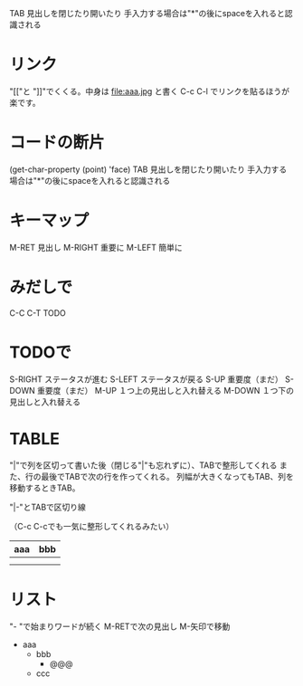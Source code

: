 #+STARTUP: indent inlineimages
TAB 見出しを閉じたり開いたり
手入力する場合は"*"の後にspaceを入れると認識される

* リンク
"[["と
"]]"でくくる。中身は file:aaa.jpg と書く
[[http://localhost:52617/Content/glassicon.png]]
C-c C-l でリンクを貼るほうが楽です。 
* コードの断片
(get-char-property (point) 'face)
TAB 見出しを閉じたり開いたり
手入力する場合は"*"の後にspaceを入れると認識される

* キーマップ
  M-RET   見出し
  M-RIGHT 重要に
  M-LEFT  簡単に
* みだしで
  C-C C-T TODO
* TODOで
  S-RIGHT ステータスが進む
  S-LEFT  ステータスが戻る
  S-UP    重要度（まだ）
  S-DOWN  重要度（まだ）
  M-UP    １つ上の見出しと入れ替える
  M-DOWN  １つ下の見出しと入れ替える
* TABLE
"|"で列を区切って書いた後（閉じる"|"も忘れずに）、TABで整形してくれる
また、行の最後でTABで次の行を作ってくれる。
列幅が大きくなってもTAB、列を移動するときTAB。

"|-"とTABで区切り線

（C-c C-cでも一気に整形してくれるみたい）

|-----+-----|
| aaa | bbb |
|-----+-----|
|     |     |
|     |     |
* リスト
"- "で始まりワードが続く
M-RETで次の見出し
M-矢印で移動

- aaa
  - bbb
    - @@@ 
  - ccc
